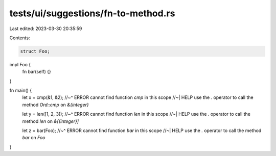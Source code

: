 tests/ui/suggestions/fn-to-method.rs
====================================

Last edited: 2023-03-30 20:35:59

Contents:

.. code-block:: rs

    struct Foo;

impl Foo {
    fn bar(self) {}
}

fn main() {
    let x = cmp(&1, &2);
    //~^ ERROR cannot find function `cmp` in this scope
    //~| HELP use the `.` operator to call the method `Ord::cmp` on `&{integer}`

    let y = len([1, 2, 3]);
    //~^ ERROR cannot find function `len` in this scope
    //~| HELP use the `.` operator to call the method `len` on `&[{integer}]`

    let z = bar(Foo);
    //~^ ERROR cannot find function `bar` in this scope
    //~| HELP use the `.` operator to call the method `bar` on `Foo`
}


